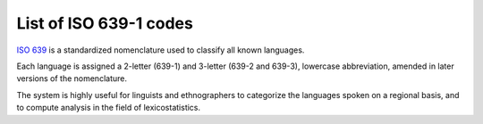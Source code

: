 ﻿

.. index::
   pair: ISO ; 639 codes


.. _list_of_iso639_codes:

=========================
List of ISO 639-1 codes
=========================

.. seealso::

   - https://secure.wikimedia.org/wikipedia/en/wiki/ISO_639
   - http://www.loc.gov/standards/iso639-2/
   - http://www.loc.gov/standards/iso639-2/php/English_list.php
   -  - http://www.lingoes.net/en/translator/langcode.htm


`ISO 639`_ is a standardized nomenclature used to classify all known languages.

Each language is assigned a 2-letter (639-1) and 3-letter (639-2 and 639-3),
lowercase abbreviation, amended in later versions of the nomenclature.

The system is highly useful for linguists and ethnographers to categorize the
languages spoken on a regional basis, and to compute analysis in the field of
lexicostatistics.

.. _`ISO 639`:  https://secure.wikimedia.org/wikipedia/en/wiki/ISO_639





